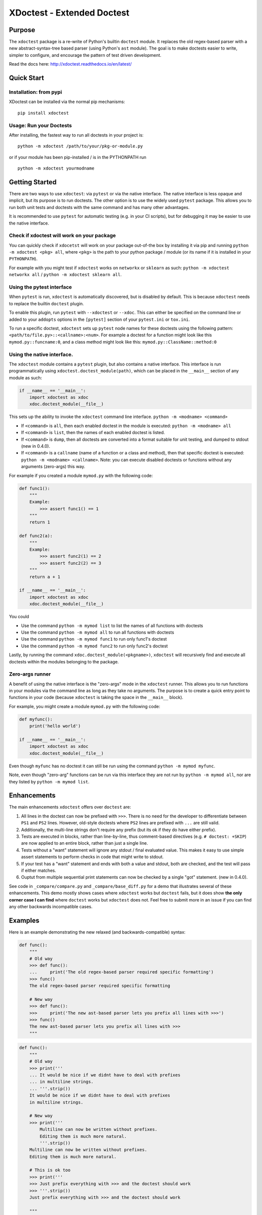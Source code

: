 XDoctest - Extended Doctest
===========================

|CircleCI| |Travis| |Appveyor| |Codecov| |Pypi| |Downloads|

Purpose
-------

The ``xdoctest`` package is a re-write of Python's builtin ``doctest``
module. It replaces the old regex-based parser with a new
abstract-syntax-tree based parser (using Python's ``ast`` module). The
goal is to make doctests easier to write, simpler to configure, and
encourage the pattern of test driven development.

Read the docs here: http://xdoctest.readthedocs.io/en/latest/

Quick Start
-----------

Installation: from pypi
^^^^^^^^^^^^^^^^^^^^^^^

XDoctest can be installed via the normal pip mechanisms:

::

    pip install xdoctest

Usage: Run your Doctests
^^^^^^^^^^^^^^^^^^^^^^^^


After installing, the fastest way to run all doctests in your project
is:

::

    python -m xdoctest /path/to/your/pkg-or-module.py

or if your module has been pip-installed / is in the PYTHONPATH run

::

    python -m xdoctest yourmodname

Getting Started
---------------

There are two ways to use ``xdoctest``: via ``pytest`` or via the native
interface. The native interface is less opaque and implicit, but its
purpose is to run doctests. The other option is to use the widely used
``pytest`` package. This allows you to run both unit tests and doctests
with the same command and has many other advantages.

It is recommended to use ``pytest`` for automatic testing (e.g. in your
CI scripts), but for debugging it may be easier to use the native
interface.

Check if xdoctest will work on your package
^^^^^^^^^^^^^^^^^^^^^^^^^^^^^^^^^^^^^^^^^^^

You can quickly check if ``xdocetst`` will work on your package
out-of-the box by installing it via pip and running
``python -m xdoctest <pkg> all``, where ``<pkg>`` is the path to your
python package / module (or its name if it is installed in your
``PYTHONPATH``).

For example with you might test if ``xdoctest`` works on ``networkx`` or
``sklearn`` as such: ``python -m xdoctest networkx all`` /
``python -m xdoctest sklearn all``.

Using the pytest interface
^^^^^^^^^^^^^^^^^^^^^^^^^^

When ``pytest`` is run, ``xdoctest`` is automatically discovered, but is
disabled by default. This is because ``xdoctest`` needs to replace the builtin
``doctest`` plugin.

To enable this plugin, run ``pytest`` with ``--xdoctest`` or ``--xdoc``.
This can either be specified on the command line or added to your
``addopts`` options in the ``[pytest]`` section of your ``pytest.ini``
or ``tox.ini``.

To run a specific doctest, ``xdoctest`` sets up ``pytest`` node names
for these doctests using the following pattern:
``<path/to/file.py>::<callname>:<num>``. For example a doctest for a
function might look like this ``mymod.py::funcname:0``, and a class
method might look like this: ``mymod.py::ClassName::method:0``

Using the native interface.
^^^^^^^^^^^^^^^^^^^^^^^^^^^

The ``xdoctest`` module contains a ``pytest`` plugin, but also contains
a native interface. This interface is run programmatically using
``xdoctest.doctest_module(path)``, which can be placed in the
``__main__`` section of any module as such:

.. code:: python

    if __name__ == '__main__':
        import xdoctest as xdoc
        xdoc.doctest_module(__file__)

This sets up the ability to invoke the ``xdoctest`` command line
interface. ``python -m <modname> <command>``

-  If ``<command>`` is ``all``, then each enabled doctest in the module
   is executed: ``python -m <modname> all``

-  If ``<command>`` is ``list``, then the names of each enabled doctest
   is listed.

-  If ``<command>`` is ``dump``, then all doctests are converted into a format
   suitable for unit testing, and dumped to stdout (new in 0.4.0).

-  If ``<command>`` is a ``callname`` (name of a function or a class and
   method), then that specific doctest is executed:
   ``python -m <modname> <callname>``. Note: you can execute disabled
   doctests or functions without any arguments (zero-args) this way.

For example if you created a module ``mymod.py`` with the following
code:

.. code:: python


    def func1():
        """
        Example:
            >>> assert func1() == 1
        """
        return 1

    def func2(a):
        """
        Example:
            >>> assert func2(1) == 2
            >>> assert func2(2) == 3
        """
        return a + 1

    if __name__ == '__main__':
        import xdoctest as xdoc
        xdoc.doctest_module(__file__)

You could 

* Use the command ``python -m mymod list`` to list the names of all functions with doctests
* Use the command ``python -m mymod all`` to run all functions with doctests
* Use the command ``python -m mymod func1`` to run only func1's doctest
* Use the command ``python -m mymod func2`` to run only func2's doctest

Lastly, by running the command ``xdoc.doctest_module(<pkgname>)``,
``xdoctest`` will recursively find and execute all doctests within the
modules belonging to the package.

Zero-args runner
^^^^^^^^^^^^^^^^

A benefit of using the native interface is the "zero-args" mode in the
``xdoctest`` runner. This allows you to run functions in your modules
via the command line as long as they take no arguments. The purpose is
to create a quick entry point to functions in your code (because
``xdoctest`` is taking the space in the ``__main__`` block).

For example, you might create a module ``mymod.py`` with the following
code:

.. code:: python

    def myfunc():
        print('hello world')

    if __name__ == '__main__':
        import xdoctest as xdoc
        xdoc.doctest_module(__file__)

Even though ``myfunc`` has no doctest it can still be run using the
command ``python -m mymod myfunc``.

Note, even though "zero-arg" functions can be run via this interface
they are not run by ``python -m mymod all``, nor are they listed by
``python -m mymod list``.

Enhancements
------------

The main enhancements ``xdoctest`` offers over ``doctest`` are:

1. All lines in the doctest can now be prefixed with ``>>>``. There is
   no need for the developer to differentiate between ``PS1`` and
   ``PS2`` lines. However, old-style doctests where ``PS2`` lines are
   prefixed with ``...`` are still valid.
2. Additionally, the multi-line strings don't require any prefix (but
   its ok if they do have either prefix).
3. Tests are executed in blocks, rather than line-by-line, thus
   comment-based directives (e.g. ``# doctest: +SKIP``) are now applied
   to an entire block, rather than just a single line.
4. Tests without a "want" statement will ignore any stdout / final
   evaluated value. This makes it easy to use simple assert statements
   to perform checks in code that might write to stdout.
5. If your test has a "want" statement and ends with both a value and
   stdout, both are checked, and the test will pass if either matches.
6. Ouptut from multiple sequential print statements can now be checked by
   a single "got" statement. (new in 0.4.0).

See code in ``_compare/compare.py`` and ``_compare/base_diff.py`` for a demo
that illustrates several of these enhancements. This demo mostly shows cases
where ``xdoctest`` works but ``doctest`` fails, but it does show **the only
corner case I can find** where ``doctest`` works but ``xdoctest`` does not.
Feel free to submit more in an issue if you can find any other backwards
incompatible cases.


Examples
--------

Here is an example demonstrating the new relaxed (and
backwards-compatible) syntax:

.. code:: python

    def func():
        """
        # Old way
        >>> def func():
        ...     print('The old regex-based parser required specific formatting')
        >>> func()
        The old regex-based parser required specific formatting

        # New way
        >>> def func():
        >>>     print('The new ast-based parser lets you prefix all lines with >>>')
        >>> func()
        The new ast-based parser lets you prefix all lines with >>>
        """

.. code:: python

    def func():
        """
        # Old way
        >>> print('''
        ... It would be nice if we didnt have to deal with prefixes
        ... in multiline strings.
        ... '''.strip())
        It would be nice if we didnt have to deal with prefixes
        in multiline strings.

        # New way
        >>> print('''
            Multiline can now be written without prefixes.
            Editing them is much more natural.
            '''.strip())
        Multiline can now be written without prefixes.
        Editing them is much more natural.

        # This is ok too
        >>> print('''
        >>> Just prefix everything with >>> and the doctest should work
        >>> '''.strip())
        Just prefix everything with >>> and the doctest should work

        """

Google style doctest support
----------------------------

Additionally, this module is written using
`Google-style <https://sphinxcontrib-napoleon.readthedocs.io/en/latest/>`__
docstrings, and as such, the module was originally written to directly
utilize them. However, for backwards compatibility and ease of
integration into existing software, the pytest plugin defaults to using
the more normal "freestyle" doctests that can be found anywhere in the
code.

To make use of Google-style docstrings, pytest can be run with the
option ``--xdoctest-style=google``, which causes xdoctest to only look
for doctests in Google "docblocks" with an ``Example:`` or ``Doctest:``
tag.

Notes on Got/Want tests
-----------------------

The new got/want tester is very permissive by default; it ignores
differences in whitespace, tries to normalize for python 2/3
Unicode/bytes differences, ANSI formatting, and it uses the old doctest
ELLIPSIS fuzzy matcher by default. If the "got" text matches the "want"
text at any point, the test passes.

Currently, this permissiveness is not highly configurable as it was in
the original doctest module. It is an open question as to whether or not
this module should support that level of configuration. If the test
requires a high degree of specificity in the got/want checker, it may
just be better to use an ``assert`` statement.

Backwards Incompatibility
-------------------------

There are a few cases that are currently backwards incompatible.

Evaluating multiple items in a for loop no longer works:

.. code:: python

        >>> for i in range(2):
        ...     '%s' % i
        ...
        '0'
        '1'

Instead do:

.. code:: python

        >>> for i in range(2):
        ...     print('%s' % i)
        ...
        0
        1

Current Limitations and TODO:
-----------------------------

This module is in a working state and can be used, but it is still under
development.

Parsing:
^^^^^^^^

-  [x] Parse freeform-style doctest examples
-  [x] Parse google-style doctest examples
-  [ ] Parse numpy-style doctest examples

Checking:
^^^^^^^^^

-  [x] Support got/want testing with stdout.
-  [x] Support got/want testing with evaluated statements.
-  [x] Support got/want testing with ``NORMALIZED_WHITESPACE`` and
   ``ELLIPSES`` by default
-  [x] Support toggling got/want directives for backwards compatibility?
-  [x] Support got/want testing with exceptions.

Reporting:
^^^^^^^^^^

-  [x] Optional colored output
-  [x] Support advanced got/want reporting directive for backwards
   compatibility (e.g udiff, ndiff)

Running:
^^^^^^^^

-  [x] Standalone ``doctest_module`` entry point.
-  [x] Plugin based ``pytest`` entry point.
-  [x] Defaults to static parsing doctests
-  [x] Ability to dynamically parse doctests
-  [x] Can run tests in extension modules
-  [ ] Add dynamic parsing to pytest plugin

Directives
~~~~~~~~~~

-  [x] multi-line directives (new feature, not in doctest)
-  [x] ``# doctest: +SKIP`` inline directive
-  [x] ``# doctest: +SKIP`` global directive
-  [x] ``# doctest: -NORMALIZED_WHITESPACE`` inline directive
-  [x] ``# doctest: -ELLIPSES`` inline directive
-  [x] ``# doctest: +REPORT_NDIFF`` inline directive
-  [x] ``# doctest: +REPORT_UDIFF`` inline directive

Testing:
^^^^^^^^

-  [x] Tests of core module components
-  [x] Register on pypi
-  [x] CI-via Travis
-  [x] CI-via AppVeyor
-  [x] Coverage
-  [ ] Add a small pybind11 extension module that demonstrates how tests
   can be defined and run in extension modules
-  [ ] 95% or better coverage (note reported coverage is artificially
   small due to issues with coverage of pytest plugins)

Documentation:
^^^^^^^^^^^^^^

-  [x] Basic docstring docs
-  [x] Basic readme
-  [x] Improve readme
-  [X] Further improve readme
-  [X] Auto-generate read-the-docs Documentation
-  [X] Getting Started documentation in read-the-docs


Uncategorized:
^^^^^^^^^^^^^^

-  [x] Make a new default mode: auto, which first tries google-style,
   and then fallback to freeform mode if no doctests are found or if an
   error occurs. (new in 0.4.0)
- [x] multi-part got / want "delayed" matching (new in 0.4.0). 
- [x] fix the higlighting of the "got" string when dumping test results (new in 0.4.0)
- [ ] Write a plugin to sphinx so it uses xdoctest instead of doctest?
- [ ] Attempt to get pytorch branch merged: https://github.com/pytorch/pytorch/pull/15648

.. |CircleCI| image:: https://circleci.com/gh/Erotemic/xdoctest.svg?style=svg
    :target: https://circleci.com/gh/Erotemic/xdoctest
.. |Travis| image:: https://img.shields.io/travis/Erotemic/xdoctest/master.svg?label=Travis%20CI
   :target: https://travis-ci.org/Erotemic/xdoctest
.. |Appveyor| image:: https://ci.appveyor.com/api/projects/status/github/Erotemic/xdoctest?branch=master&svg=True
   :target: https://ci.appveyor.com/project/Erotemic/xdoctest/branch/master
.. |Codecov| image:: https://codecov.io/github/Erotemic/xdoctest/badge.svg?branch=master&service=github
   :target: https://codecov.io/github/Erotemic/xdoctest?branch=master
.. |Pypi| image:: https://img.shields.io/pypi/v/xdoctest.svg
   :target: https://pypi.python.org/pypi/xdoctest
.. |Downloads| image:: https://img.shields.io/pypi/dm/xdoctest.svg
   :target: https://pypistats.org/packages/xdoctest
